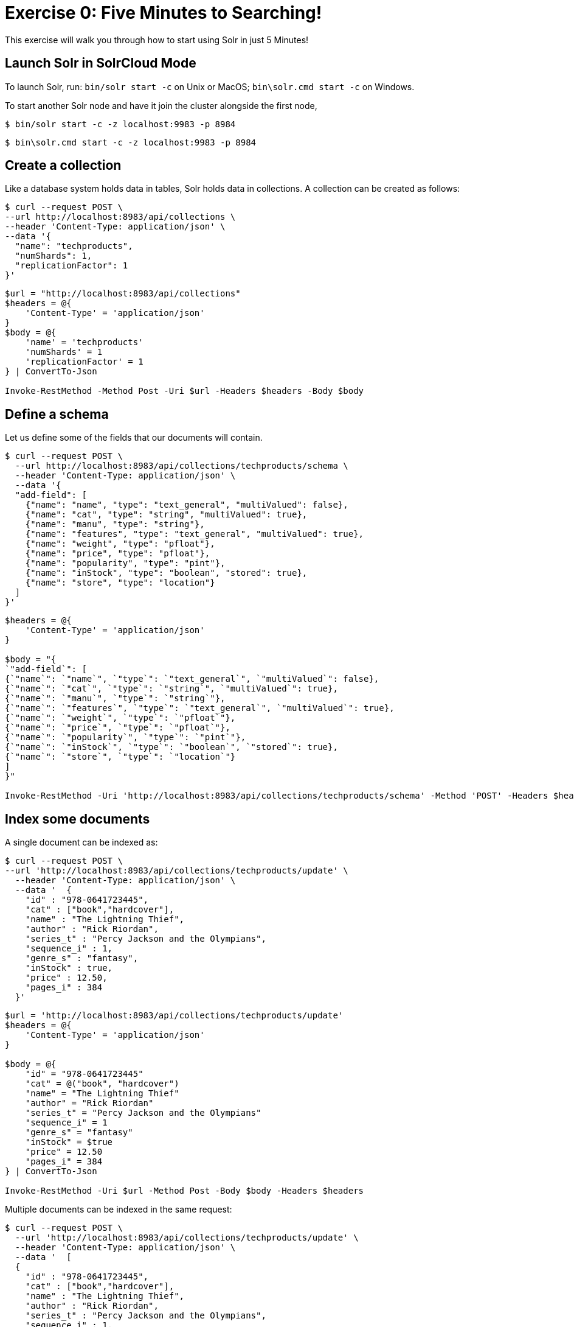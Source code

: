 = Exercise 0: Five Minutes to Searching!
:experimental:
// Licensed to the Apache Software Foundation (ASF) under one
// or more contributor license agreements.  See the NOTICE file
// distributed with this work for additional information
// regarding copyright ownership.  The ASF licenses this file
// to you under the Apache License, Version 2.0 (the
// "License"); you may not use this file except in compliance
// with the License.  You may obtain a copy of the License at
//
//   http://www.apache.org/licenses/LICENSE-2.0
//
// Unless required by applicable law or agreed to in writing,
// software distributed under the License is distributed on an
// "AS IS" BASIS, WITHOUT WARRANTIES OR CONDITIONS OF ANY
// KIND, either express or implied.  See the License for the
// specific language governing permissions and limitations
// under the License.

This exercise will walk you through how to start using Solr in just 5 Minutes!

== Launch Solr in SolrCloud Mode
To launch Solr, run: `bin/solr start -c` on Unix or MacOS; `bin\solr.cmd start -c` on Windows.

To start another Solr node and have it join the cluster alongside the first node,

[,console]
----
$ bin/solr start -c -z localhost:9983 -p 8984
----
[,PowerShell]
----
$ bin\solr.cmd start -c -z localhost:9983 -p 8984
----


== Create a collection

Like a database system holds data in tables, Solr holds data in collections. A collection can be created as follows:

[,console]
----
$ curl --request POST \
--url http://localhost:8983/api/collections \
--header 'Content-Type: application/json' \
--data '{
  "name": "techproducts",
  "numShards": 1,
  "replicationFactor": 1
}'
----
[,PowerShell]
----
$url = "http://localhost:8983/api/collections"
$headers = @{
    'Content-Type' = 'application/json'
}
$body = @{
    'name' = 'techproducts'
    'numShards' = 1
    'replicationFactor' = 1
} | ConvertTo-Json

Invoke-RestMethod -Method Post -Uri $url -Headers $headers -Body $body
----


== Define a schema

Let us define some of the fields that our documents will contain.

[,console]
----
$ curl --request POST \
  --url http://localhost:8983/api/collections/techproducts/schema \
  --header 'Content-Type: application/json' \
  --data '{
  "add-field": [
    {"name": "name", "type": "text_general", "multiValued": false},
    {"name": "cat", "type": "string", "multiValued": true},
    {"name": "manu", "type": "string"},
    {"name": "features", "type": "text_general", "multiValued": true},
    {"name": "weight", "type": "pfloat"},
    {"name": "price", "type": "pfloat"},
    {"name": "popularity", "type": "pint"},
    {"name": "inStock", "type": "boolean", "stored": true},
    {"name": "store", "type": "location"}
  ]
}'
----
[,PowerShell]
----
$headers = @{
    'Content-Type' = 'application/json'
}

$body = "{
`"add-field`": [
{`"name`": `"name`", `"type`": `"text_general`", `"multiValued`": false},
{`"name`": `"cat`", `"type`": `"string`", `"multiValued`": true},
{`"name`": `"manu`", `"type`": `"string`"},
{`"name`": `"features`", `"type`": `"text_general`", `"multiValued`": true},
{`"name`": `"weight`", `"type`": `"pfloat`"},
{`"name`": `"price`", `"type`": `"pfloat`"},
{`"name`": `"popularity`", `"type`": `"pint`"},
{`"name`": `"inStock`", `"type`": `"boolean`", `"stored`": true},
{`"name`": `"store`", `"type`": `"location`"}
]
}"

Invoke-RestMethod -Uri 'http://localhost:8983/api/collections/techproducts/schema' -Method 'POST' -Headers $headers -Body $body
----

## Index some documents

A single document can be indexed as:

[,console]
----
$ curl --request POST \
--url 'http://localhost:8983/api/collections/techproducts/update' \
  --header 'Content-Type: application/json' \
  --data '  {
    "id" : "978-0641723445",
    "cat" : ["book","hardcover"],
    "name" : "The Lightning Thief",
    "author" : "Rick Riordan",
    "series_t" : "Percy Jackson and the Olympians",
    "sequence_i" : 1,
    "genre_s" : "fantasy",
    "inStock" : true,
    "price" : 12.50,
    "pages_i" : 384
  }'
----
[,PowerShell]
----
$url = 'http://localhost:8983/api/collections/techproducts/update'
$headers = @{
    'Content-Type' = 'application/json'
}

$body = @{
    "id" = "978-0641723445"
    "cat" = @("book", "hardcover")
    "name" = "The Lightning Thief"
    "author" = "Rick Riordan"
    "series_t" = "Percy Jackson and the Olympians"
    "sequence_i" = 1
    "genre_s" = "fantasy"
    "inStock" = $true
    "price" = 12.50
    "pages_i" = 384
} | ConvertTo-Json

Invoke-RestMethod -Uri $url -Method Post -Body $body -Headers $headers
----

Multiple documents can be indexed in the same request:

[,console]
----
$ curl --request POST \
  --url 'http://localhost:8983/api/collections/techproducts/update' \
  --header 'Content-Type: application/json' \
  --data '  [
  {
    "id" : "978-0641723445",
    "cat" : ["book","hardcover"],
    "name" : "The Lightning Thief",
    "author" : "Rick Riordan",
    "series_t" : "Percy Jackson and the Olympians",
    "sequence_i" : 1,
    "genre_s" : "fantasy",
    "inStock" : true,
    "price" : 12.50,
    "pages_i" : 384
  }
,
  {
    "id" : "978-1423103349",
    "cat" : ["book","paperback"],
    "name" : "The Sea of Monsters",
    "author" : "Rick Riordan",
    "series_t" : "Percy Jackson and the Olympians",
    "sequence_i" : 2,
    "genre_s" : "fantasy",
    "inStock" : true,
    "price" : 6.49,
    "pages_i" : 304
  }
]'
----
[,PowerShell]
----
$body = '[
{
"id" : "978-0641723445",
"cat" : ["book","hardcover"],
"name" : "The Lightning Thief",
"author" : "Rick Riordan",
"series_t" : "Percy Jackson and the Olympians",
"sequence_i" : 1,
"genre_s" : "fantasy",
"inStock" : true,
"price" : 12.50,
"pages_i" : 384
}
,
{
"id" : "978-1423103349",
"cat" : ["book","paperback"],
"name" : "The Sea of Monsters",
"author" : "Rick Riordan",
"series_t" : "Percy Jackson and the Olympians",
"sequence_i" : 2,
"genre_s" : "fantasy",
"inStock" : true,
"price" : 6.49,
"pages_i" : 304
}
]'

$url = "http://localhost:8983/api/collections/techproducts/update"
$contentType = "application/json"

Invoke-RestMethod -Method Post -Uri $url -Body $body -ContentType $contentType
----

A file containing the documents can be indexed as follows:

[,console]
----
$ curl -H "Content-Type: application/json" \
       -X POST \
       -d @example/exampledocs/books.json \
       --url 'http://localhost:8983/api/collections/techproducts/update?commit=true'
----
[,PowerShell]
----
$headers = @{
    'Content-Type' = 'application/json'
}
$uri = 'http://localhost:8983/api/collections/techproducts/update?commit=true'
$rsp = Invoke-WebRequest -Uri $uri -Method Post -Headers $headers -InFile .\example\exampledocs\books.json
$rsp.Content
----

== Commit the Changes
After documents are indexed into a collection, they are not immediately available for searching. In order to have them searchable, a commit operation (also called `refresh` in other search engines like OpenSearch etc.) is needed. Commits can be scheduled at periodic intervals using auto-commits as follows.

[,console]
----
$ curl -X POST -H 'Content-type: application/json' -d '{"set-property":{"updateHandler.autoCommit.maxTime":15000}}' http://localhost:8983/api/collections/techproducts/config
----
[,PowerShell]
----
$headers = @{
    'Content-Type' = 'application/json'
}
$body = @{
     'set-property' = @{
         'updateHandler.autoCommit.maxTime' = 15000
     }
 } | ConvertTo-Json
$response = Invoke-WebRequest -Uri "http://localhost:8983/api/collections/techproducts/config" -Method Post -Headers $headers -Body $body
$response.Content
----

== Make some Basic search queries
You can now try searching your documents like:

[source]
----
curl 'http://localhost:8983/solr/techproducts/select?q=name%3Alightning'
----
[,PowerShell]
----
$rsp=Invoke-WebRequest -Uri 'http://localhost:8983/solr/techproducts/select?q=name%3Alightning' -Method Get
$rsp.Content
----
